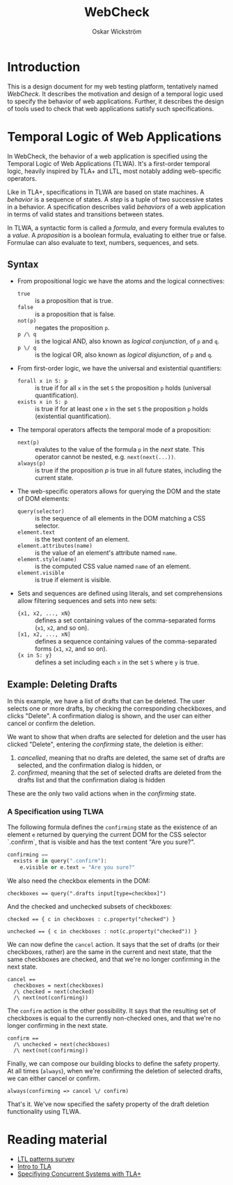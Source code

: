 #+TITLE: WebCheck
#+AUTHOR: Oskar Wickström
#+STARTUP: latexpreview
#+LATEX_CMD: xelatex
#+LATEX_HEADER_EXTRA:\usepackage{libertine}
#+LATEX_HEADER_EXTRA:\usepackage{inconsolata}
#+LATEX_HEADER_EXTRA:\usepackage{listings}

* Introduction

This is a design document for my web testing platform, tentatively
named /WebCheck/. It describes the motivation and design of a temporal
logic used to specify the behavior of web applications. Further, it
describes the design of tools used to check that web applications
satisfy such specifications.

* Temporal Logic of Web Applications

In WebCheck, the behavior of a web application is specified using the
Temporal Logic of Web Applications (TLWA).  It's a first-order
temporal logic, heavily inspired by TLA+ and LTL, most notably adding
web-specific operators.

Like in TLA+, specifications in TLWA are based on state machines. A
/behavior/ is a sequence of states. A /step/ is a tuple of two
successive states in a behavior. A specification describes valid
/behaviors/ of a web application in terms of valid states and
transitions between states.

In TLWA, a syntactic form is called a /formula/, and every formula
evalutes to a /value/. A /proposition/ is a boolean formula, evaluating
to either true or false. Formulae can also evaluate to text, numbers,
sequences, and sets.

** Syntax

- From propositional logic we have the atoms and the logical
  connectives:
    - ~true~ :: is a proposition that is true.
    - ~false~ :: is a proposition that is false.
    - ~not(p)~ :: negates the proposition ~p~.
    - ~p /\ q~ :: is the logical AND, also known as /logical conjunction/, of ~p~ and ~q~.
    - ~p \/ q~ :: is the logical OR, also known as /logical disjunction/, of ~p~ and ~q~.
- From first-order logic, we have the universal and existential
  quantifiers:
    - ~forall x in S: p~ :: is true if for all ~x~ in the set ~S~ the
         proposition ~p~ holds (universal quantification).
    - ~exists x in S: p~ :: is true if for at least one ~x~ in the
         set ~S~ the proposition ~p~ holds (existential
         quantification).
- The temporal operators affects the temporal mode of a proposition:
    - ~next(p)~ :: evalutes to the value of the formula ~p~ in the
                   /next/ state. This operator cannot be nested, e.g. ~next(next(...))~.
    - ~always(p)~ :: is true if the proposition $p$ is true in all
         future states, including the current state.
- The web-specific operators allows for querying the DOM and the state
  of DOM elements:
    - ~query(selector)~ :: is the sequence of all elements in the DOM
         matching a CSS selector.
    - ~element.text~  :: is the text content of an element.
    - ~element.attributes(name)~ :: is the value of an element's attribute named ~name~.
    - ~element.style(name)~ :: is the computed CSS value named ~name~ of an element.
    - ~element.visible~ :: is true if element is visible.
- Sets and sequences are defined using literals, and set
  comprehensions allow filtering sequences and sets into
  new sets:
  - ~{x1, x2, ..., xN}~ :: defines a set containing values of the
       comma-separated forms (~x1~, ~x2~, and so on).
  - ~[x1, x2, ..., xN]~ :: defines a sequence containing values
       of the comma-separated forms (~x1~, ~x2~, and so on).
  - ~{x in S: y}~ :: defines a set including each ~x~ in the set ~S~ where ~y~ is true.

** Example: Deleting Drafts
   
In this example, we have a list of drafts that can be deleted. The user
selects one or more drafts, by checking the corresponding checkboxes,
and clicks "Delete". A confirmation dialog is shown, and the user can
either cancel or confirm the deletion.

We want to show that when drafts are selected for deletion and the
user has clicked "Delete", entering the /confirming/ state, the
deletion is either:

1. /cancelled/, meaning that no drafts are deleted, the same set of
   drafts are selected, and the confirmation dialog is hidden, or
2. /confirmed/, meaning that the set of selected drafts are deleted from
   the drafts list and that the confirmation dialog is hidden

These are the only two valid actions when in the /confirming/ state.

*** A Specification using TLWA

The following formula defines the ~confirming~ state as the existence
of an element ~e~ returned by querying the current DOM for the CSS
selector `.confirm`, that is visible and has the text content "Are you
sure?".

#+BEGIN_SRC python
confirming == 
  exists e in query(".confirm"):
    e.visible or e.text = "Are you sure?"
#+END_SRC

We also need the checkbox elements in the DOM:

#+BEGIN_SRC
checkboxes == query(".drafts input[type=checkbox]")
#+END_SRC

And the checked and unchecked subsets of checkboxes:

#+BEGIN_SRC
checked == { c in checkboxes : c.property("checked") }

unchecked == { c in checkboxes : not(c.property("checked")) }
#+END_SRC

We can now define the ~cancel~ action. It says that the set of drafts
(or their checkboxes, rather) are the same in the current and next
state, that the same checkboxes are checked, and that we're no longer
confirming in the next state.

#+BEGIN_SRC
cancel == 
  checkboxes = next(checkboxes)
  /\ checked = next(checked)
  /\ next(not(confirming))
#+END_SRC

The ~confirm~ action is the other possibility. It says that the
resulting set of checkboxes is equal to the currently non-checked
ones, and that we're no longer confirming in the next state.

#+BEGIN_SRC
confirm == 
  /\ unchecked = next(checkboxes)
  /\ next(not(confirming))
#+END_SRC

Finally, we can compose our building blocks to define the safety
property. At all times (~always~), when we're confirming the deletion
of selected drafts, we can either cancel or confirm.

#+BEGIN_SRC
always(confirming => cancel \/ confirm)
#+END_SRC

That's it. We've now specified the safety property of the draft deletion
functionality using TLWA.

* Reading material

- [[http://santos.cs.ksu.edu/esscass04/papers/patterns-survey.pdf][LTL
  patterns survey]]
- [[https://lamport.azurewebsites.net/pubs/intro-to-tla.pdf][Intro to
  TLA]]
- [[https://www.microsoft.com/en-us/research/uploads/prod/2016/12/Specifying-Concurrent-Systems-with-TLA.pdf][Specifiying
  Concurrent Systems with TLA+]]
